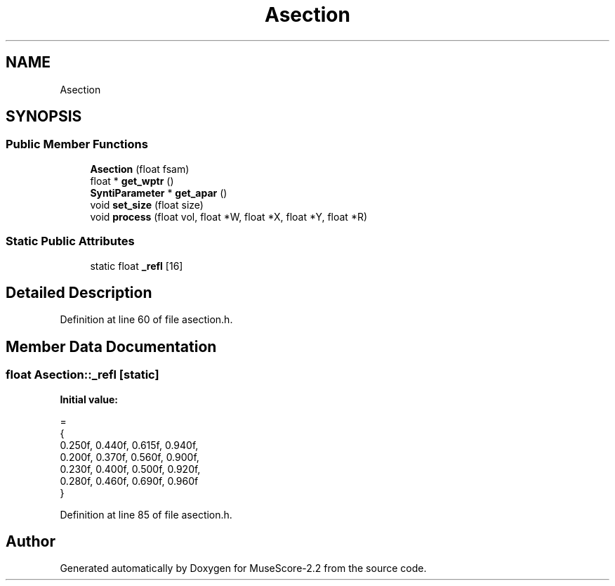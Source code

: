 .TH "Asection" 3 "Mon Jun 5 2017" "MuseScore-2.2" \" -*- nroff -*-
.ad l
.nh
.SH NAME
Asection
.SH SYNOPSIS
.br
.PP
.SS "Public Member Functions"

.in +1c
.ti -1c
.RI "\fBAsection\fP (float fsam)"
.br
.ti -1c
.RI "float * \fBget_wptr\fP ()"
.br
.ti -1c
.RI "\fBSyntiParameter\fP * \fBget_apar\fP ()"
.br
.ti -1c
.RI "void \fBset_size\fP (float size)"
.br
.ti -1c
.RI "void \fBprocess\fP (float vol, float *W, float *X, float *Y, float *R)"
.br
.in -1c
.SS "Static Public Attributes"

.in +1c
.ti -1c
.RI "static float \fB_refl\fP [16]"
.br
.in -1c
.SH "Detailed Description"
.PP 
Definition at line 60 of file asection\&.h\&.
.SH "Member Data Documentation"
.PP 
.SS "float Asection::_refl\fC [static]\fP"
\fBInitial value:\fP
.PP
.nf
=
{
    0\&.250f, 0\&.440f, 0\&.615f, 0\&.940f,
    0\&.200f, 0\&.370f, 0\&.560f, 0\&.900f,
    0\&.230f, 0\&.400f, 0\&.500f, 0\&.920f,
    0\&.280f, 0\&.460f, 0\&.690f, 0\&.960f
}
.fi
.PP
Definition at line 85 of file asection\&.h\&.

.SH "Author"
.PP 
Generated automatically by Doxygen for MuseScore-2\&.2 from the source code\&.
